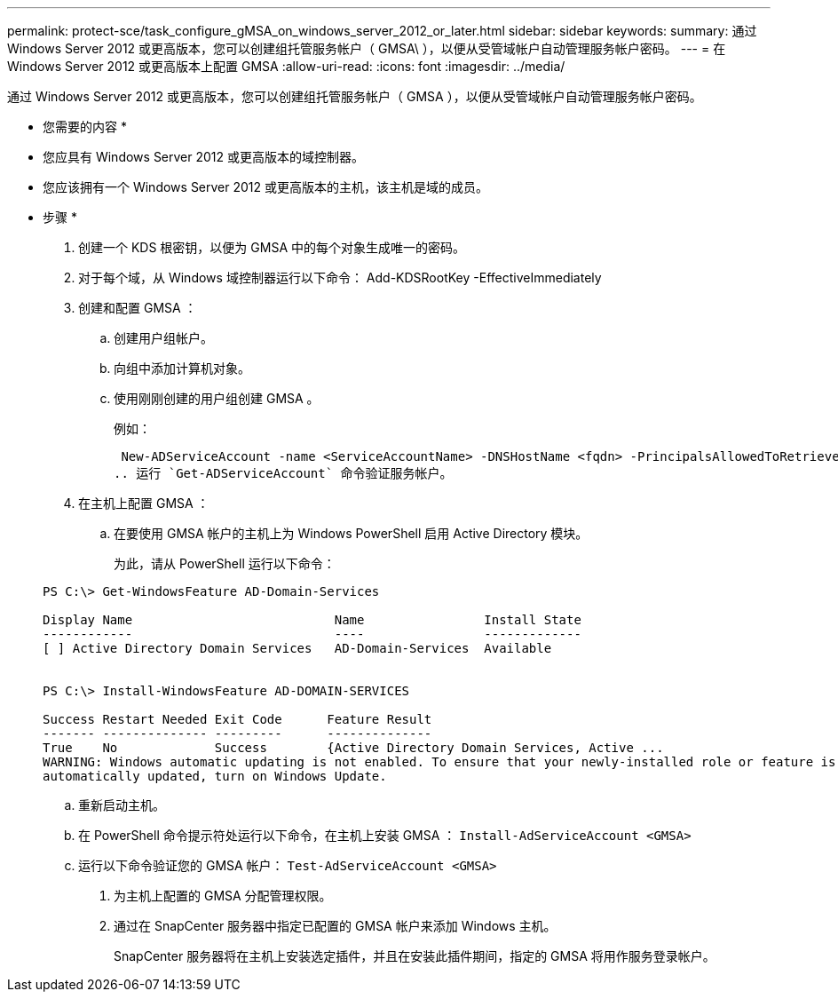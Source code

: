 ---
permalink: protect-sce/task_configure_gMSA_on_windows_server_2012_or_later.html 
sidebar: sidebar 
keywords:  
summary: 通过 Windows Server 2012 或更高版本，您可以创建组托管服务帐户（ GMSA\ ），以便从受管域帐户自动管理服务帐户密码。 
---
= 在 Windows Server 2012 或更高版本上配置 GMSA
:allow-uri-read: 
:icons: font
:imagesdir: ../media/


通过 Windows Server 2012 或更高版本，您可以创建组托管服务帐户（ GMSA ），以便从受管域帐户自动管理服务帐户密码。

* 您需要的内容 *

* 您应具有 Windows Server 2012 或更高版本的域控制器。
* 您应该拥有一个 Windows Server 2012 或更高版本的主机，该主机是域的成员。


* 步骤 *

. 创建一个 KDS 根密钥，以便为 GMSA 中的每个对象生成唯一的密码。
. 对于每个域，从 Windows 域控制器运行以下命令： Add-KDSRootKey -EffectiveImmediately
. 创建和配置 GMSA ：
+
.. 创建用户组帐户。
.. 向组中添加计算机对象。
.. 使用刚刚创建的用户组创建 GMSA 。
+
例如：

+
 New-ADServiceAccount -name <ServiceAccountName> -DNSHostName <fqdn> -PrincipalsAllowedToRetrieveManagedPassword <group> -ServicePrincipalNames <SPN1,SPN2,…>
.. 运行 `Get-ADServiceAccount` 命令验证服务帐户。


. 在主机上配置 GMSA ：
+
.. 在要使用 GMSA 帐户的主机上为 Windows PowerShell 启用 Active Directory 模块。
+
为此，请从 PowerShell 运行以下命令：

+
[listing]
----
PS C:\> Get-WindowsFeature AD-Domain-Services

Display Name                           Name                Install State
------------                           ----                -------------
[ ] Active Directory Domain Services   AD-Domain-Services  Available


PS C:\> Install-WindowsFeature AD-DOMAIN-SERVICES

Success Restart Needed Exit Code      Feature Result
------- -------------- ---------      --------------
True    No             Success        {Active Directory Domain Services, Active ...
WARNING: Windows automatic updating is not enabled. To ensure that your newly-installed role or feature is
automatically updated, turn on Windows Update.
----
.. 重新启动主机。
.. 在 PowerShell 命令提示符处运行以下命令，在主机上安装 GMSA ： `Install-AdServiceAccount <GMSA>`
.. 运行以下命令验证您的 GMSA 帐户： `Test-AdServiceAccount <GMSA>`


. 为主机上配置的 GMSA 分配管理权限。
. 通过在 SnapCenter 服务器中指定已配置的 GMSA 帐户来添加 Windows 主机。
+
SnapCenter 服务器将在主机上安装选定插件，并且在安装此插件期间，指定的 GMSA 将用作服务登录帐户。


